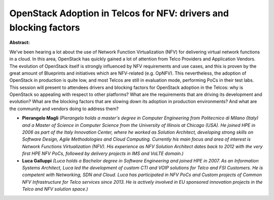 OpenStack Adoption in Telcos for NFV: drivers and blocking factors
~~~~~~~~~~~~~~~~~~~~~~~~~~~~~~~~~~~~~~~~~~~~~~~~~~~~~~~~~~~~~~~~~~

**Abstract:**

We’ve been hearing a lot about the use of Network Function Virtualization (NFV) for delivering virtual network functions in a cloud. In this area, OpenStack has quickly gained a lot of attention from Telco Providers and Application Vendors. The evolution of OpenStack itself is strongly influenced by NFV requirements and use cases, and this is proven by the great amount of Blueprints and initiatives which are NFV-related (e.g. OpNFV). This nevertheless, the adoption of OpenStack in production is quite low, and most Telcos are still in evaluation mode, performing PoCs in their test labs. This session will present to attendees drivers and blocking factors for OpenStack adoption in the Telcos: why is OpenStack so appealing with respect to other platforms? What are the requirements that are driving its development and evolution? What are the blocking factors that are slowing down its adoption in production environments? And what are the community and vendors doing to address them?


* **Pierangelo Magli** *(Pierangelo holds a master's degree in Computer Engineering from Politecnico di Milano (Italy) and a Master of Science in Computer Science from the University of Illinois at Chicago (USA). He joined HPE in 2006 as part of the Italy Innovation Center, where he worked as Solution Architect, developing strong skills on Software Design, Agile Methodologies and Cloud Computing. Currently his main focus and area of interest is Network Functions Virtualization (NFV). His experience as NFV Solution Architect dates back to 2012 with the very first HPE NFV PoCs, followed by delivery projects in IMS and VoLTE domain.)*

* **Luca Galluppi** *(Luca holds a Bachelor degree in Software Engineering and joined HPE in 2007. As an Information Systems Architect, Luca led the development of custom CTI and VOIP solutions for Telco and FSI Customers. He is competent with Networking, SDN and Cloud. Luca has participated in NFV PoCs and Custom projects of Common NFV Infrastructure for Telco services since 2013. He is actively involved in EU sponsored innovation projects in the Telco and NFV solution space.)*
